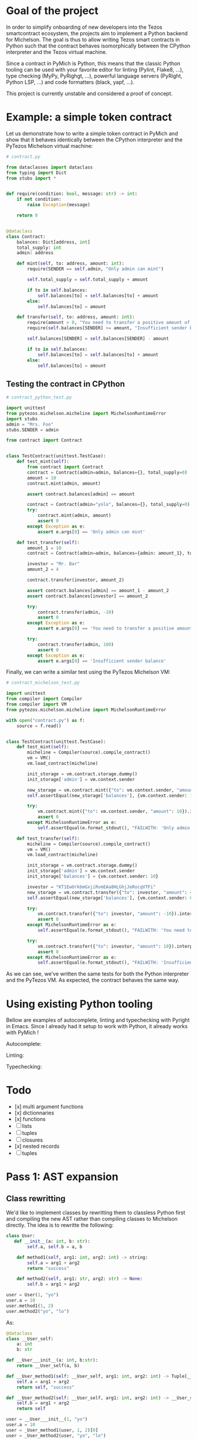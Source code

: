 * Goal of the project

In order to simplify onboarding of new developers into the Tezos smartcontract ecosystem, the projects aim to implement a Python backend for Michelson. The goal is thus to allow writing Tezos smart contracts in Python such that the contract behaves isomorphically between the CPython interpreter and the Tezos virtual machine.

Since a contract in PyMich is Python, this means that the classic Python tooling can be used with your favorite editor for linting (Pylint, Flake8, ...), type checking (MyPy, PyRighgt, ...), powerful language servers (PyRight, Python LSP, ...) and code formatters (black, yapf, ...).

This project is currently unstable and considered a proof of concept.

* Example: a simple token contract

Let us demonstrate how to write a simple token contract in PyMich and show that it behaves identically between the CPython interpreter and the PyTezos Michelson virtual machine:

#+begin_src python
# contract.py

from dataclasses import dataclass
from typing import Dict
from stubs import *


def require(condition: bool, message: str) -> int:
    if not condition:
        raise Exception(message)

    return 0


@dataclass
class Contract:
    balances: Dict[address, int]
    total_supply: int
    admin: address

    def mint(self, to: address, amount: int):
        require(SENDER == self.admin, "Only admin can mint")

        self.total_supply = self.total_supply + amount

        if to in self.balances:
            self.balances[to] = self.balances[to] + amount
        else:
            self.balances[to] = amount

    def transfer(self, to: address, amount: int):
        require(amount > 0, "You need to transfer a positive amount of tokens")
        require(self.balances[SENDER] >= amount, "Insufficient sender balance")

        self.balances[SENDER] = self.balances[SENDER] - amount

        if to in self.balances:
            self.balances[to] = self.balances[to] + amount
        else:
            self.balances[to] = amount

#+end_src

** Testing the contract in CPython

#+begin_src python
# contract_python_test.py

import unittest
from pytezos.michelson.micheline import MichelsonRuntimeError
import stubs
admin = "Mrs. Foo"
stubs.SENDER = admin

from contract import Contract


class TestContract(unittest.TestCase):
    def test_mint(self):
        from contract import Contract
        contract = Contract(admin=admin, balances={}, total_supply=0)
        amount = 10
        contract.mint(admin, amount)

        assert contract.balances[admin] == amount

        contract = Contract(admin="yolo", balances={}, total_supply=0)
        try:
            contract.mint(admin, amount)
            assert 0
        except Exception as e:
            assert e.args[0] == 'Only admin can mint'

    def test_transfer(self):
        amount_1 = 10
        contract = Contract(admin=admin, balances={admin: amount_1}, total_supply=amount_1)

        investor = "Mr. Bar"
        amount_2 = 4

        contract.transfer(investor, amount_2)

        assert contract.balances[admin] == amount_1 - amount_2
        assert contract.balances[investor] == amount_2

        try:
            contract.transfer(admin, -10)
            assert 0
        except Exception as e:
            assert e.args[0] == 'You need to transfer a positive amount of tokens'

        try:
            contract.transfer(admin, 100)
            assert 0
        except Exception as e:
            assert e.args[0] == 'Insufficient sender balance'
#+end_src

Finally, we can write a similar test using the PyTezos Michelson VM:

#+begin_src python
# contract_michelson_test.py

import unittest
from compiler import Compiler
from compiler import VM
from pytezos.michelson.micheline import MichelsonRuntimeError

with open("contract.py") as f:
    source = f.read()


class TestContract(unittest.TestCase):
    def test_mint(self):
        micheline = Compiler(source).compile_contract()
        vm = VM()
        vm.load_contract(micheline)

        init_storage = vm.contract.storage.dummy()
        init_storage['admin'] = vm.context.sender

        new_storage = vm.contract.mint({"to": vm.context.sender, "amount": 10}).interpret(storage=init_storage, sender=vm.context.sender).storage
        self.assertEqual(new_storage['balances'], {vm.context.sender: 10})

        try:
            vm.contract.mint({"to": vm.context.sender, "amount": 10}).interpret(storage=init_storage).storage
            assert 0
        except MichelsonRuntimeError as e:
            self.assertEqual(e.format_stdout(), "FAILWITH: 'Only admin can mint'")

    def test_transfer(self):
        micheline = Compiler(source).compile_contract()
        vm = VM()
        vm.load_contract(micheline)

        init_storage = vm.contract.storage.dummy()
        init_storage['admin'] = vm.context.sender
        init_storage['balances'] = {vm.context.sender: 10}

        investor = "KT1EwUrkbmGxjiRvmEAa8HLGhjJeRocqVTFi"
        new_storage = vm.contract.transfer({"to": investor, "amount": 4}).interpret(storage=init_storage, sender=vm.context.sender).storage
        self.assertEqual(new_storage['balances'], {vm.context.sender: 6, investor: 4})

        try:
            vm.contract.transfer({"to": investor, "amount": -10}).interpret(storage=new_storage).storage
            assert 0
        except MichelsonRuntimeError as e:
            self.assertEqual(e.format_stdout(), "FAILWITH: 'You need to transfer a positive amount of tokens'")

        try:
            vm.contract.transfer({"to": investor, "amount": 10}).interpret(storage=new_storage, sender=vm.context.sender).storage
            assert 0
        except MichelsonRuntimeError as e:
            self.assertEqual(e.format_stdout(), "FAILWITH: 'Insufficient sender balance'")
#+end_src
  
As we can see, we've written the same tests for both the Python interpreter and the PyTezos VM. As expected, the contract behaves the same way.

* Using existing Python tooling

Bellow are examples of autocomplete, linting and typechecking with Pyright in Emacs. Since I already had it setup to work with Python, it already works with PyMich !

Autocomplete:

[[./images/py-mich-autocomplete.png]]

Linting:

[[./images/py-mich-linting.png]]

Typechecking:

[[./images/py-mich-typechecking.png]]
  

* Todo

- [x] multi argument functions
- [x] dictionnaries
- [x] functions
- [ ] lists
- [ ] tuples
- [ ] closures
- [x] nested records
- [ ] tuples

* Pass 1: AST expansion

** Class rewritting

We'd like to implement classes by rewritting them to classless Python first and compiling the new AST rather than compiling classes to Michelson directly. The idea is to rewritte the following:

#+begin_src python
class User:
   def __init__(a: int, b: str):
        self.a, self.b = a, b

    def method1(self, arg1: int, arg2: int) -> string:
        self.a = arg1 + arg2
        return "success"

    def method2(self, arg1: str, arg2: str) -> None:
        self.b = arg1 + arg2

user = User(1, "yo")
user.a = 10
user.method1(1, 2)
user.method2("yo", "lo")
#+end_src

As:

#+begin_src python
@dataclass 
class __User_self:
    a: int
    b: str

def __User___init__(a: int, b:str):
    return __User_self(a, b)

def __User_method1(self: __User_self, arg1: int, arg2: int) -> Tuple[__User_self, str]:
    self.a = arg1 + arg2
    return self, "success"

def __User_method2(self: __User_self, arg1: int, arg2: int) -> __User_self:
    self.b = arg1 + arg2
    return self

user = __User___init__(1, "yo")
user.a = 10
user = _User_method1(user, 1, 2)[0]
user = _User_method2(user, "yo", "lo")
#+end_src

** Closures

Similarly, closures can be compiled without touching the Michelson generator by simply rewritting the Python to « closureless » code. We want to transform:

#+begin_src python
a = "foo"
b = 1
c = 2
def f(d: int) -> int
    return len(a) + b + d
d = f(2) + c
#+end_src

Into:

#+begin_src python
a = "foo"
b = 1
def (a: str, b: int, d: int) -> int
    return len(a) + b + d
d = f(a, b, 2) + c
#+end_src

This will ensure that the variables used from the closure are always at the same position on the stack relative to the function body.
